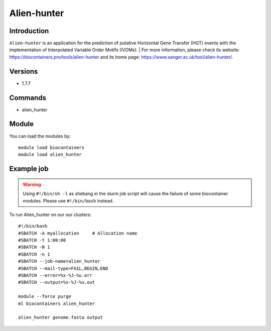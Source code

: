 .. _backbone-label:

Alien-hunter
==============================

Introduction
~~~~~~~~
``Alien-hunter`` is an application for the prediction of putative Horizontal Gene Transfer (HGT) events with the implementation of Interpolated Variable Order Motifs (IVOMs). 
| For more information, please check its website: https://biocontainers.pro/tools/alien-hunter and its home page: https://www.sanger.ac.uk/tool/alien-hunter/.

Versions
~~~~~~~~
- 1.7.7

Commands
~~~~~~~
- alien_hunter

Module
~~~~~~~~
You can load the modules by::
    
    module load biocontainers
    module load alien_hunter

Example job
~~~~~
.. warning::
    Using ``#!/bin/sh -l`` as shebang in the slurm job script will cause the failure of some biocontainer modules. Please use ``#!/bin/bash`` instead.

To run Alien_hunter on our our clusters::

    #!/bin/bash
    #SBATCH -A myallocation     # Allocation name 
    #SBATCH -t 1:00:00
    #SBATCH -N 1
    #SBATCH -n 1
    #SBATCH --job-name=alien_hunter
    #SBATCH --mail-type=FAIL,BEGIN,END
    #SBATCH --error=%x-%J-%u.err
    #SBATCH --output=%x-%J-%u.out

    module --force purge
    ml biocontainers alien_hunter
     
    alien_hunter genome.fasta output
